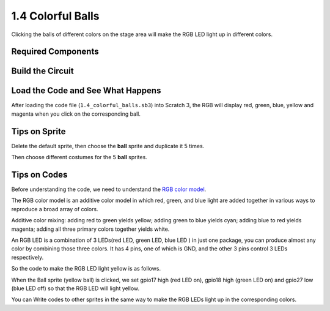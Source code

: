 1.4 Colorful Balls
=====================


Clicking the balls of different colors on the stage area will make the RGB LED light up in different colors.

.. image:: media/1.4header.png

Required Components
-----------------------

.. image:: media/list_rgb_led.png

Build the Circuit
---------------------

.. image:: media/image61.png


Load the Code and See What Happens
-----------------------------------------

After loading the code file (``1.4_colorful_balls.sb3``) into Scratch 3, the RGB will display red, green, blue, yellow and magenta when you click on the corresponding ball.

Tips on Sprite
----------------

Delete the default sprite, then choose the **ball** sprite and duplicate it 5 times.

.. image:: media/rgb2.png

Then choose different costumes for the 5 **ball** sprites.

.. image:: media/rgb1.png

Tips on Codes
--------------
Before understanding the code, we need to understand the `RGB color model <https://en.wikipedia.org/wiki/RGB_color_model>`_.

The RGB color model is an additive color model in which red, green, and blue light are added together in various ways to reproduce a broad array of colors. 

Additive color mixing: adding red to green yields yellow; adding green to blue yields cyan; adding blue to red yields magenta; adding all three primary colors together yields white.

.. image:: media/1.4_rgb_addition.png
  :width: 400

An RGB LED is a combination of 3 LEDs(red LED, green LED, blue LED ) in just one package, you can produce almost any color by combining those three colors.
It has 4 pins, one of which is GND, and the other 3 pins control 3 LEDs respectively.

So the code to make the RGB LED light yellow is as follows.

.. image:: media/rgb3.png


When the Ball sprite (yellow ball) is clicked, we set gpio17 high (red LED on), gpio18 high (green LED on) and gpio27 low (blue LED off) so that the RGB LED will light yellow.

You can Write codes to other sprites in the same way to make the RGB LEDs light up in the corresponding colors.


